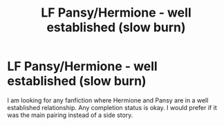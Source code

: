 #+TITLE: LF Pansy/Hermione - well established (slow burn)

* LF Pansy/Hermione - well established (slow burn)
:PROPERTIES:
:Author: SsurealAddict
:Score: 4
:DateUnix: 1594372390.0
:DateShort: 2020-Jul-10
:FlairText: Request
:END:
I am looking for any fanfiction where Hermione and Pansy are in a well established relationship. Any completion status is okay. I would prefer if it was the main pairing instead of a side story.

